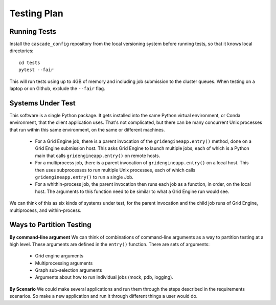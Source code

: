 .. _testing-plan:

Testing Plan
============

Running Tests
-------------

Install the ``cascade_config`` repository from the local versioning system
before running tests, so that it knows local directories::

    cd tests
    pytest --fair

This will run tests using up to 4GB of memory and including job
submission to the cluster queues. When testing on a laptop or
on Github, exclude the ``--fair`` flag.


Systems Under Test
------------------

This software is a single Python package. It gets installed into the
same Python virtual environment, or Conda environment, that the client
application uses. That's not complicated, but there can be many
concurrent Unix processes that run within this same environment,
on the same or different machines.

 * For a Grid Engine job, there is a parent invocation of the
   ``gridengineapp.entry()`` method, done on a Grid Engine submission host.
   This asks Grid Engine to launch multiple jobs, each of which
   is a Python main that calls ``gridengineapp.entry()`` on remote hosts.

 * For a multiprocess job, there is a parent invocation of
   ``gridengineapp.entry()`` on a local host. This then uses subprocesses
   to run multiple Unix processes, each of which calls ``gridengineapp.entry()``
   to run a single Job.

 * For a whithin-process job, the parent invocation then runs
   each job as a function, in order, on the local host. The arguments
   to this function need to be similar to what a Grid Engine
   run would see.

We can think of this as six kinds of systems under test, for the
parent invocation and the child job runs of Grid Engine, multiprocess,
and within-process.

Ways to Partition Testing
-------------------------

**By command-line argument**
We can think of combinations of command-line arguments as a way to partition
testing at a high level. These arguments are defined in the ``entry()``
function. There are sets of arguments:

 * Grid engine arguments
 * Multiprocessing arguments
 * Graph sub-selection arguments
 * Arguments about how to run individual jobs (mock, pdb, logging).

**By Scenario**
We could make several applications and run them through the steps
described in the requirements scenarios.
So make a new application and run it through different things a user
would do.
